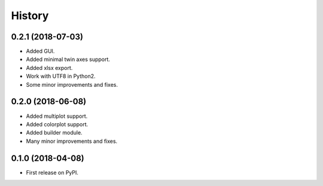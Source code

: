 =======
History
=======

0.2.1 (2018-07-03)
------------------

* Added GUI.
* Added minimal twin axes support.
* Added xlsx export.
* Work with UTF8 in Python2.
* Some minor improvements and fixes.

0.2.0 (2018-06-08)
------------------

* Added multiplot support.
* Added colorplot support.
* Added builder module.
* Many minor improvements and fixes.


0.1.0 (2018-04-08)
------------------

* First release on PyPI.
